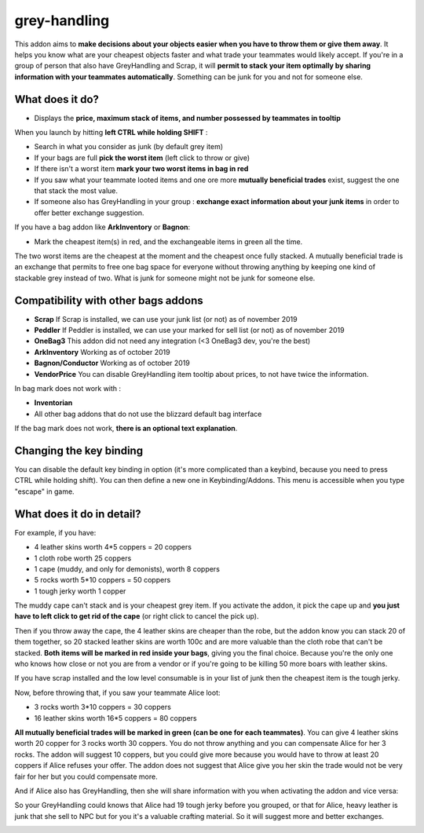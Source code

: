 grey-handling
=============

|Install|

.. |Install| image:: http://img.shields.io/badge/install-twitch-blueviolet
   :target: https://www.curseforge.com/wow/addons/greyhandling

This addon aims to **make decisions about your objects easier when you have to
throw them or give them away**. It helps you know what are your cheapest objects
faster and what trade your teammates would likely accept. If you're in a group of person
that also have GreyHandling and Scrap, it will **permit to stack your item optimally by sharing
information with your teammates automatically**. Something can be junk for you and not for
someone else.

.. image:: examples/red_glow.jpg
   :width: 300pt

.. image:: examples/mutually_beneficial_trade_small.jpg
   :width: 300pt

.. image:: examples/item_tooltip_group.jpg
   :width: 300pt

What does it do?
----------------

- Displays the **price, maximum stack of items, and number possessed by teammates in tooltip**

When you launch by hitting **left CTRL while holding SHIFT** :

- Search in what you consider as junk (by default grey item)
- If your bags are full **pick the worst item** (left click to throw or give)
- If there isn't a worst item **mark your two worst items in bag in red**
- If you saw what your teammate looted items and one ore more **mutually beneficial trades** exist, suggest the one that stack the most value.
- If someone also has GreyHandling in your group : **exchange exact information about your junk items** in order to offer better exchange suggestion.

If you have a bag addon like **ArkInventory** or **Bagnon**:

- Mark the cheapest item(s) in red, and the exchangeable items in green all the time.

The two worst items are the cheapest at the moment and the cheapest once fully
stacked. A mutually beneficial trade is an exchange that permits to free one bag
space for everyone without throwing anything by keeping one kind of stackable
grey instead of two. What is junk for someone might not be junk for someone else.


Compatibility with other bags addons
------------------------------------

- **Scrap** If Scrap is installed, we can use your junk list (or not) as of november 2019
- **Peddler** If Peddler is installed, we can use your marked for sell list (or not) as of november 2019
- **OneBag3** This addon did not need any integration (<3 OneBag3 dev, you're the best)
- **ArkInventory** Working as of october 2019
- **Bagnon/Conductor** Working as of october 2019
- **VendorPrice** You can disable GreyHandling item tooltip about prices, to not have twice the information.

In bag mark does not work with :

- **Inventorian**
- All other bag addons that do not use the blizzard default bag interface

If the bag mark does not work, **there is an optional text explanation**.

Changing the key binding
------------------------

You can disable the default key binding in option (it's more complicated than a keybind, because you need to press
CTRL while holding shift). You can then define a new one in Keybinding/Addons. This menu is accessible when you
type "escape" in game.

.. image:: examples/keybinding.jpg
   :width: 300pt


What does it do in detail?
--------------------------

For example, if you have:

* 4 leather skins worth 4*5 coppers = 20 coppers
* 1 cloth robe worth 25 coppers
* 1 cape (muddy, and only for demonists), worth 8 coppers
* 5 rocks worth 5*10 coppers = 50 coppers
* 1 tough jerky worth 1 copper

The muddy cape can't stack and is your cheapest grey item. If you activate the
addon, it pick the cape up and **you just have to left click to get rid of the cape**
(or right click to cancel the pick up).

.. image:: examples/automatic_pick_up.jpg
   :width: 600pt

Then if you throw away the cape, the 4 leather skins are cheaper than the robe,
but the addon know you can stack 20 of them together, so 20 stacked leather
skins are worth 100c and are more valuable than the cloth robe that can't be stacked.
**Both items will be marked in red inside your bags**, giving you the final choice.
Because you're the only one who knows how close or not you are from a vendor or
if you're going to be killing 50 more boars with leather skins.

If you have scrap installed and the low level consumable is in your list of junk
then the cheapest item is the tough jerky.

.. image:: examples/item_tooltip_and_glow.jpg
   :width: 600pt

Now, before throwing that, if you saw your teammate Alice loot:

* 3 rocks worth 3*10 coppers = 30 coppers
* 16 leather skins worth 16*5 coppers = 80 coppers

**All mutually beneficial trades will be marked in green (can be one for each teammates)**.
You can give 4 leather skins worth 20 copper for 3 rocks worth 30 coppers.
You do not throw anything and you can compensate Alice for her 3 rocks.
The addon will suggest 10 coppers, but you could give more because you would
have to throw at least 20 coppers if Alice refuses your offer. The addon does
not suggest that Alice give you her skin the trade would not be very fair for
her but you could compensate more.

And if Alice also has GreyHandling, then she will share information with you when activating
the addon and vice versa:

So your GreyHandling could knows that Alice had 19 tough jerky before you grouped, or that for Alice,
heavy leather is junk that she sell to NPC but for you it's a valuable crafting material. So it will
suggest more and better exchanges.

.. image:: examples/mutually_beneficial_trade.jpg
   :width: 600pt
